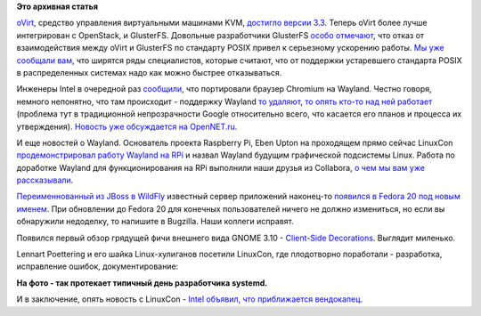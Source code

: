 .. title: Вышел oVirt версии 3.3 и другие новости
.. slug: Вышел-ovirt-версии-33-и-другие-новости
.. date: 2013-09-19 11:18:26
.. tags: ovirt, kvm, openstack, gluster, posix, intel, chromium, wayland, google, collabora, wildfly, gnome
.. category:
.. link:
.. description:
.. type: text
.. author: Peter Lemenkov

**Это архивная статья**


`oVirt <http://www.ovirt.org/Home>`__, средство управления виртуальными
машинами KVM, `достигло версии
3.3 <http://www.ovirt.org/OVirt_3.3_talking_points>`__. Теперь oVirt
более лучше интегрирован с OpenStack, и GlusterFS. Довольные
разработчики GlusterFS `особо
отмечают <http://www.gluster.org/2013/09/ovirt-3-3-spices-up-the-software-defined-datacenter-with-openstack-and-gluster-integration/>`__,
что отказ от взаимодействия между oVirt и GlusterFS по стандарту POSIX
привел к серьезному ускорению работы. `Мы уже сообщали
вам </content/Поздравляем-openstack-с-третьей-годовщиной>`__, что
ширятся ряды специалистов, которые считают, что от поддержки устаревшего
стандарта POSIX в распределенных системах надо как можно быстрее
отказываться.

Инженеры Intel в очередной раз
`сообщили <http://vignatti.com/2013/09/18/welcome-to-chromiums-ozone-wayland/>`__,
что портировали браузер Chromium на Wayland. Честно говоря, немного
непонятно, что там происходит - поддержку Wayland `то
удаляют <https://src.chromium.org/viewvc/chrome?revision=131219&view=revision>`__,
`то опять кто-то над ней
работает <http://thread.gmane.org/gmane.comp.freedesktop.wayland.devel/2920>`__
(проблема тут в традиционной непрозрачности Google относительно всего,
что касается его планов и процесса их утверждения). `Новость уже
обсуждается на
OpenNET.ru <http://www.opennet.ru/opennews/art.shtml?num=37943>`__.

И еще новостей о Wayland. Основатель проекта Raspberry Pi, Eben Upton на
проходящем прямо сейчас LinuxCon `продемонстрировал работу Wayland на
RPi <http://www.linuxfoundation.org/news-media/blogs/browse/2013/09/raspberry-pis-eben-upton-demos-wayland-support-pi>`__
и назвал Wayland будущим графической подсистемы Linux. Работа по
доработке Wayland для функционирования на RPi выполнили наши друзья из
Collabora, `о чем мы вам уже
рассказывали </content/Короткие-новости-6>`__.

`Переименнованный из JBoss в WildFly </content/Короткие-новости-5>`__ известный
сервер приложений наконец-то `появился в Fedora 20 под новым именем
<http://goldmann.pl/blog/2013/09/18/wildfly-is-approaching-fedora/>`__.  При
обновлении до Fedora 20 для конечных пользователей ничего не должно измениться,
но если вы обнаружили недоделку, то напишите в Bugzilla.  Наши коллеги
исправят.

Появился первый обзор грядущей фичи внешнего вида GNOME 3.10 -
`Client-Side
Decorations <http://worldofgnome.org/csds-came-to-stay-in-gnome-3-10/>`__.
Выглядит миленько.

Lennart Poettering и его шайка Linux-хулиганов посетили LinuxCon, где
плодотворно поработали - разработка, исправление ошибок,
документирование:

.. image:: https://lh5.googleusercontent.com/-JPjDyjfI0nA/UjoxUtsTdcI/AAAAAAAAF_8/eVvrlu0h_ec/w1192-h894-no/13+-+1
   :align: center
   :width: 400px
   :height: 300px

**На фото - так протекает типичный день разработчика systemd.**

И в заключение, опять новость с LinuxCon - `Intel объявил, что
приближается
вендокапец <http://www.opennet.ru/opennews/art.shtml?num=37945>`__.


